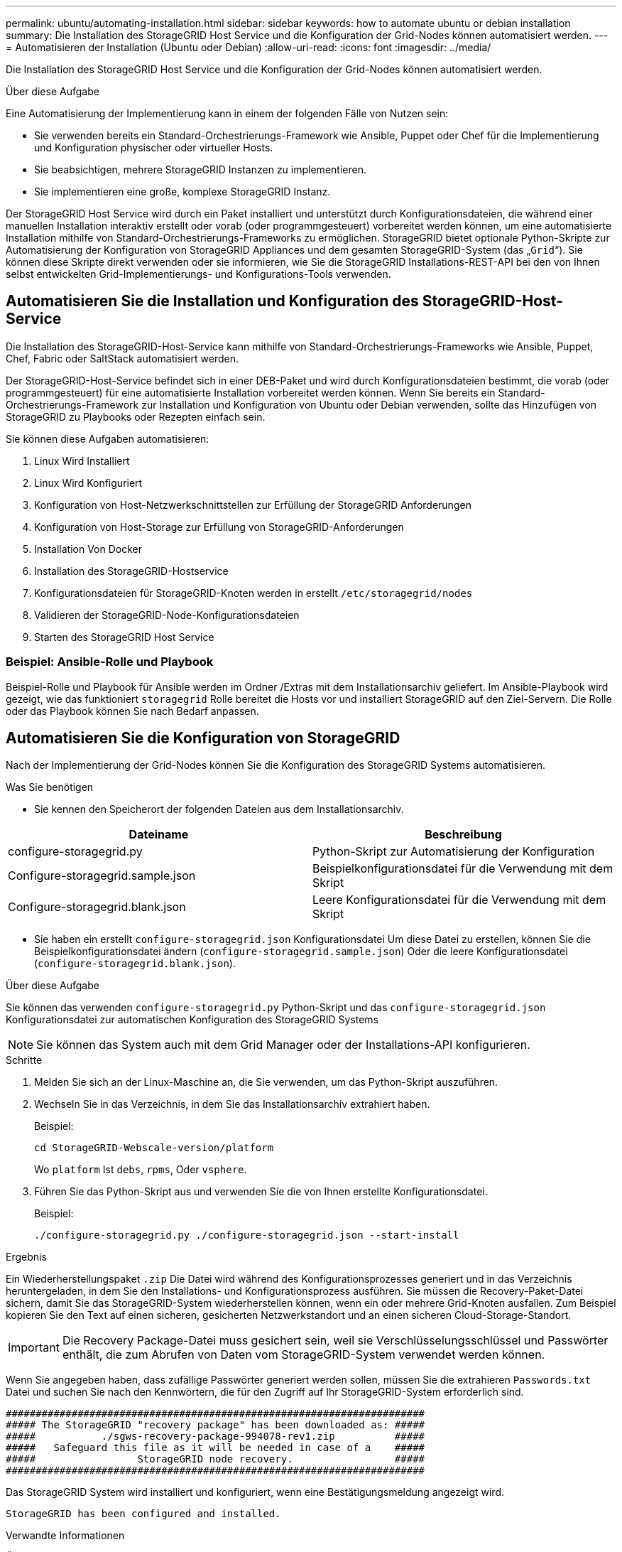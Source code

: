 ---
permalink: ubuntu/automating-installation.html 
sidebar: sidebar 
keywords: how to automate ubuntu or debian installation 
summary: Die Installation des StorageGRID Host Service und die Konfiguration der Grid-Nodes können automatisiert werden. 
---
= Automatisieren der Installation (Ubuntu oder Debian)
:allow-uri-read: 
:icons: font
:imagesdir: ../media/


[role="lead"]
Die Installation des StorageGRID Host Service und die Konfiguration der Grid-Nodes können automatisiert werden.

.Über diese Aufgabe
Eine Automatisierung der Implementierung kann in einem der folgenden Fälle von Nutzen sein:

* Sie verwenden bereits ein Standard-Orchestrierungs-Framework wie Ansible, Puppet oder Chef für die Implementierung und Konfiguration physischer oder virtueller Hosts.
* Sie beabsichtigen, mehrere StorageGRID Instanzen zu implementieren.
* Sie implementieren eine große, komplexe StorageGRID Instanz.


Der StorageGRID Host Service wird durch ein Paket installiert und unterstützt durch Konfigurationsdateien, die während einer manuellen Installation interaktiv erstellt oder vorab (oder programmgesteuert) vorbereitet werden können, um eine automatisierte Installation mithilfe von Standard-Orchestrierungs-Frameworks zu ermöglichen. StorageGRID bietet optionale Python-Skripte zur Automatisierung der Konfiguration von StorageGRID Appliances und dem gesamten StorageGRID-System (das „`Grid`“). Sie können diese Skripte direkt verwenden oder sie informieren, wie Sie die StorageGRID Installations-REST-API bei den von Ihnen selbst entwickelten Grid-Implementierungs- und Konfigurations-Tools verwenden.



== Automatisieren Sie die Installation und Konfiguration des StorageGRID-Host-Service

Die Installation des StorageGRID-Host-Service kann mithilfe von Standard-Orchestrierungs-Frameworks wie Ansible, Puppet, Chef, Fabric oder SaltStack automatisiert werden.

Der StorageGRID-Host-Service befindet sich in einer DEB-Paket und wird durch Konfigurationsdateien bestimmt, die vorab (oder programmgesteuert) für eine automatisierte Installation vorbereitet werden können. Wenn Sie bereits ein Standard-Orchestrierungs-Framework zur Installation und Konfiguration von Ubuntu oder Debian verwenden, sollte das Hinzufügen von StorageGRID zu Playbooks oder Rezepten einfach sein.

Sie können diese Aufgaben automatisieren:

. Linux Wird Installiert
. Linux Wird Konfiguriert
. Konfiguration von Host-Netzwerkschnittstellen zur Erfüllung der StorageGRID Anforderungen
. Konfiguration von Host-Storage zur Erfüllung von StorageGRID-Anforderungen
. Installation Von Docker
. Installation des StorageGRID-Hostservice
. Konfigurationsdateien für StorageGRID-Knoten werden in erstellt `/etc/storagegrid/nodes`
. Validieren der StorageGRID-Node-Konfigurationsdateien
. Starten des StorageGRID Host Service




=== Beispiel: Ansible-Rolle und Playbook

Beispiel-Rolle und Playbook für Ansible werden im Ordner /Extras mit dem Installationsarchiv geliefert. Im Ansible-Playbook wird gezeigt, wie das funktioniert `storagegrid` Rolle bereitet die Hosts vor und installiert StorageGRID auf den Ziel-Servern. Die Rolle oder das Playbook können Sie nach Bedarf anpassen.



== Automatisieren Sie die Konfiguration von StorageGRID

Nach der Implementierung der Grid-Nodes können Sie die Konfiguration des StorageGRID Systems automatisieren.

.Was Sie benötigen
* Sie kennen den Speicherort der folgenden Dateien aus dem Installationsarchiv.


[cols="1a,1a"]
|===
| Dateiname | Beschreibung 


| configure-storagegrid.py  a| 
Python-Skript zur Automatisierung der Konfiguration



| Configure-storagegrid.sample.json  a| 
Beispielkonfigurationsdatei für die Verwendung mit dem Skript



| Configure-storagegrid.blank.json  a| 
Leere Konfigurationsdatei für die Verwendung mit dem Skript

|===
* Sie haben ein erstellt `configure-storagegrid.json` Konfigurationsdatei Um diese Datei zu erstellen, können Sie die Beispielkonfigurationsdatei ändern (`configure-storagegrid.sample.json`) Oder die leere Konfigurationsdatei (`configure-storagegrid.blank.json`).


.Über diese Aufgabe
Sie können das verwenden `configure-storagegrid.py` Python-Skript und das `configure-storagegrid.json` Konfigurationsdatei zur automatischen Konfiguration des StorageGRID Systems


NOTE: Sie können das System auch mit dem Grid Manager oder der Installations-API konfigurieren.

.Schritte
. Melden Sie sich an der Linux-Maschine an, die Sie verwenden, um das Python-Skript auszuführen.
. Wechseln Sie in das Verzeichnis, in dem Sie das Installationsarchiv extrahiert haben.
+
Beispiel:

+
[listing]
----
cd StorageGRID-Webscale-version/platform
----
+
Wo `platform` Ist `debs`, `rpms`, Oder `vsphere`.

. Führen Sie das Python-Skript aus und verwenden Sie die von Ihnen erstellte Konfigurationsdatei.
+
Beispiel:

+
[listing]
----
./configure-storagegrid.py ./configure-storagegrid.json --start-install
----


.Ergebnis
Ein Wiederherstellungspaket `.zip` Die Datei wird während des Konfigurationsprozesses generiert und in das Verzeichnis heruntergeladen, in dem Sie den Installations- und Konfigurationsprozess ausführen. Sie müssen die Recovery-Paket-Datei sichern, damit Sie das StorageGRID-System wiederherstellen können, wenn ein oder mehrere Grid-Knoten ausfallen. Zum Beispiel kopieren Sie den Text auf einen sicheren, gesicherten Netzwerkstandort und an einen sicheren Cloud-Storage-Standort.


IMPORTANT: Die Recovery Package-Datei muss gesichert sein, weil sie Verschlüsselungsschlüssel und Passwörter enthält, die zum Abrufen von Daten vom StorageGRID-System verwendet werden können.

Wenn Sie angegeben haben, dass zufällige Passwörter generiert werden sollen, müssen Sie die extrahieren `Passwords.txt` Datei und suchen Sie nach den Kennwörtern, die für den Zugriff auf Ihr StorageGRID-System erforderlich sind.

[listing]
----
######################################################################
##### The StorageGRID "recovery package" has been downloaded as: #####
#####           ./sgws-recovery-package-994078-rev1.zip          #####
#####   Safeguard this file as it will be needed in case of a    #####
#####                 StorageGRID node recovery.                 #####
######################################################################
----
Das StorageGRID System wird installiert und konfiguriert, wenn eine Bestätigungsmeldung angezeigt wird.

[listing]
----
StorageGRID has been configured and installed.
----
.Verwandte Informationen
xref:overview-of-installation-rest-api.adoc[Überblick über DIE REST API zur Installation]
